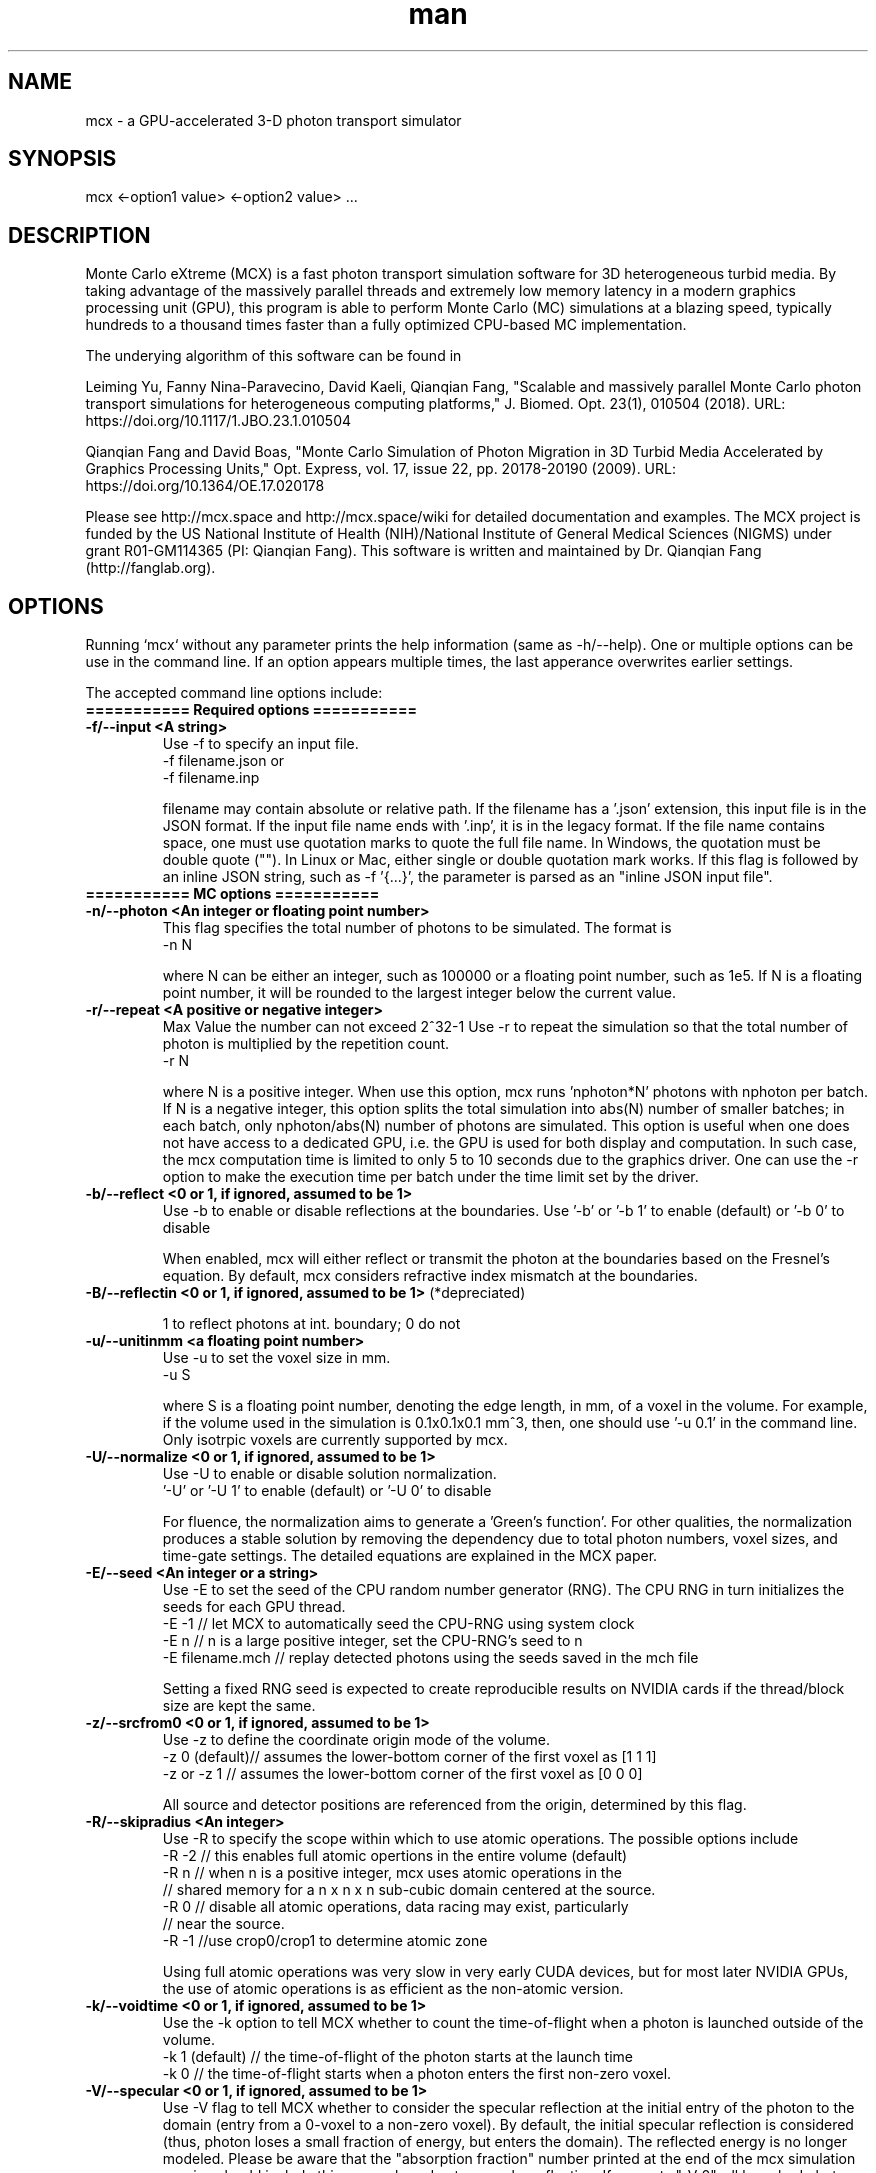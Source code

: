 .\" Manpage for mcx.
.\" Contact fangqq@gmail.com to correct errors or typos.
.TH man 7 "1 July 2020" "v2020" "Monte Carlo eXtreme (MCX) man page"
.SH NAME
mcx \- a GPU-accelerated 3-D photon transport simulator
.SH SYNOPSIS
mcx <-option1 value> <-option2 value> ...
.SH DESCRIPTION
Monte Carlo eXtreme (MCX) is a fast photon transport simulation
software for 3D heterogeneous turbid media. By taking advantage of
the massively parallel threads and extremely low memory latency in a
modern graphics processing unit (GPU), this program is able to perform Monte
Carlo (MC) simulations at a blazing speed, typically hundreds to
a thousand times faster than a fully optimized CPU-based MC
implementation.

The underying algorithm of this software can be found in

Leiming Yu, Fanny Nina-Paravecino, David Kaeli, Qianqian Fang, "Scalable 
and massively parallel Monte Carlo photon transport simulations for 
heterogeneous computing platforms," J. Biomed. Opt. 23(1), 010504 (2018).
URL: https://doi.org/10.1117/1.JBO.23.1.010504

Qianqian Fang and David Boas, "Monte Carlo Simulation of Photon Migration 
in 3D Turbid Media Accelerated by Graphics Processing Units," Opt. Express, 
vol. 17, issue 22, pp. 20178-20190 (2009). URL: 
https://doi.org/10.1364/OE.17.020178

Please see http://mcx.space and http://mcx.space/wiki for detailed
documentation and examples. The MCX project is funded by the US 
National Institute of Health (NIH)/National Institute of General Medical 
Sciences (NIGMS) under grant R01-GM114365 (PI: Qianqian Fang). This software
is written and maintained by Dr. Qianqian Fang (http://fanglab.org).

.SH OPTIONS
Running `mcx` without any parameter prints the help information (same
as -h/--help). One or multiple options can be use in the command line.
If an option appears multiple times, the last apperance overwrites earlier
settings.

The accepted command line options include:
.TP
\fB=========== Required options =========== 
.TP
\fB-f/--input  <A string>\fR
Use -f to specify an input file.   
    -f filename.json
or
    -f filename.inp

filename may contain absolute or relative path. If the filename has a '.json' 
extension, this input file is in the JSON format. If the input file name ends 
with '.inp', it is in the legacy format. If the file name contains space, one 
must use quotation marks to quote the full file name. In Windows, the quotation 
must be double quote (""). In Linux or Mac, either single or double quotation 
mark works.
If this flag is followed by an inline JSON string, such as -f '{...}', the 
parameter is parsed as an "inline JSON input file".

.TP
\fB=========== MC options =========== 

.TP
\fB-n/--photon  <An integer or floating point number>\fR
This flag specifies the total number of photons to be simulated. The format is 
    -n N 

where N can be either an integer, such as 100000 or a floating point number, 
such as 1e5. If N is a floating point number, it will be rounded to the largest 
integer below the current value.

.TP
\fB-r/--repeat  <A positive or negative integer>\fR
Max Value the number can not exceed 2^32-1
Use -r to repeat the simulation so that the total number of photon is 
multiplied by the repetition count.
    -r N

where N is a positive integer. When use this option, mcx runs 'nphoton*N' 
photons with nphoton per batch.
If N is a negative integer, this option splits the total simulation into abs(N) 
number of smaller batches; in each batch, only nphoton/abs(N) number of photons 
are simulated.
This option is useful when one does not have access to a dedicated GPU, i.e. 
the GPU is used for both display and computation. In such case, the mcx 
computation time is limited to only 5 to 10 seconds due to the graphics driver. 
One can use the -r option to make the execution time per batch under the time 
limit set by the driver.

.TP
\fB-b/--reflect  <0 or 1, if ignored, assumed to be 1>\fR
Use -b to enable or disable reflections at the boundaries.   
Use '-b' or '-b 1' to enable (default) or '-b 0' to disable

When enabled, mcx will either reflect or transmit the photon at the boundaries 
based on the Fresnel's equation. 
By default, mcx considers refractive index mismatch at the boundaries.

.TP
\fB-B/--reflectin   <0 or 1, if ignored, assumed to be 1> \fR(*depreciated)

1 to reflect photons at int. boundary; 0 do not

.TP
\fB-u/--unitinmm  <a floating point number>\fR
Use -u to set the voxel size in mm.   
    -u S 

where S is a floating point number, denoting the edge length, in mm, of a voxel 
in the volume. For example, if the volume used in the simulation is 0.1x0.1x0.1 
mm^3, then, one should use '-u 0.1' in the command line. 
Only isotrpic voxels are currently supported by mcx.

.TP
\fB-U/--normalize  <0 or 1, if ignored, assumed to be 1>\fR
Use -U to enable or disable solution normalization.   
    '-U' or '-U 1' to 
enable (default) or '-U 0' to disable

For fluence, the normalization aims to generate a 'Green's function'. For other 
qualities, the normalization produces a stable solution by removing the 
dependency due to total photon numbers, voxel sizes, and time-gate settings. 
The detailed equations are explained in the MCX paper.

.TP
\fB-E/--seed  <An integer or a string>\fR
Use -E to set the seed of the CPU random number generator (RNG). The CPU RNG in 
turn initializes the seeds for each GPU thread.   
    -E -1    // let MCX to automatically seed the CPU-RNG using system clock 
    -E n     // n is a large positive integer, set the CPU-RNG's seed to n 
    -E filename.mch // replay detected photons using the seeds saved in the mch 
file 

Setting a fixed RNG seed is expected to create reproducible results on NVIDIA 
cards if the thread/block size are kept the same.

.TP
\fB-z/--srcfrom0  <0 or 1, if ignored, assumed to be 1>\fR
Use -z to define the coordinate origin mode of the volume.   
    -z 0 (default)// assumes the lower-bottom corner of the first voxel as [1 1 1]
    -z or -z 1    // assumes the lower-bottom corner of the first voxel as [0 0 
0]

All source and detector positions are referenced from the origin, determined by 
this flag.

.TP
\fB-R/--skipradius  <An integer>\fR
Use -R to specify the scope within which to use atomic operations. The possible 
options include 
     -R -2  // this enables full atomic opertions in the entire volume 
(default) 
     -R n   // when n is a positive integer, mcx uses atomic operations in the 
            // shared memory for a n x n x n sub-cubic domain centered at the 
source.
     -R 0   // disable all atomic operations, data racing may exist, 
particularly 
            // near the source. 
     -R -1  //use crop0/crop1 to determine atomic zone

Using full atomic operations was very slow in very early CUDA devices, but for 
most later NVIDIA GPUs, the use of atomic operations is as efficient as the 
non-atomic version.

.TP
\fB-k/--voidtime  <0 or 1, if ignored, assumed to be 1>\fR
Use the -k option to tell MCX whether to count the time-of-flight when a photon 
is launched outside of the volume.   
    -k 1 (default)  // the time-of-flight of the photon starts at the launch time 
    -k 0            // the time-of-flight starts when a photon enters the first 
non-zero voxel.


.TP
\fB-V/--specular  <0 or 1, if ignored, assumed to be 1>\fR
Use -V flag to tell MCX whether to consider the specular reflection at the 
initial entry of the photon to the domain (entry from a 0-voxel to a non-zero 
voxel). By default, the initial specular reflection is considered (thus, photon 
loses a small fraction of energy, but enters the domain). The reflected energy 
is no longer modeled. Please be aware that the "absorption fraction" number 
printed at the end of the mcx simulation session should include this energy 
loss due to specular reflection.
If one sets "-V 0", all launched photon energy preserves after enters the 
domain.

.TP
\fB-Y/--replaydet  <A positive integer>\fR
Use the -Y option to specify the ID of the detector for the 'replay' 
calculations.   
    -Y n   // n is a positive integer, denoting the index of the detectors to be replayed 
    -Y 0   // all detected photons will be replayed regardless of detector

If -Y is not specified, MCX replays all detected photons; otherwise, MCX only 
replays the detected photons from the specified detector. See -E for more 
details.

.TP
\fB-P/--shapes  <A string>\fR
Use the -P option to dynamically define heterogeneities from the command line. 
The -P flag is followed by a JSON-formatted string. For example
    -P '{"Shapes":[{"ZLayers":[[1,10,1],[11,30,2],[31,60,3]]}]}' 

This defines a 3-layer medium: z slices 1-10 is filled with tissue label 1, z 
slices 11-30 is filled with label 2, and 31-60 is filled with label 3. 
The shape definition always starts an array object named 'Shapes'. Each element 
in the 'Shapes' object defines a primitive object. The supported primitives 
include 
Name/Origin/Grid/Sphere/Box/Subgrid/{XYZ}Layers/{XYZ}Slabs/Cylinder/UpperSpace. 
Most objects have a sub-field 'Tag', specifying the tissue label (index to the 
property list). The details of the Shapes objects can be found in this link

.TP
\fB-N/--reseed   <An integer> (*depreciated)\fR
 
number of scattering events before reseeding RNG

.TP
\fB-F/--faststep   <0 or 1, if ignored, assumed to be 1>\fR (*depreciated)
 
1-use fast 1mm stepping, [0]-precise ray-tracing

.TP
\fB-e/--minenergy  <A floating point number>\fR
Use -e to set the min photon packet weight to trigger Russian Roulette.   
    -e f    // where f is a floating point number between 0 and 1.


.TP
\fB-g/--gategroup  <A positive integer>\fR
Use -g to split a simulation containing many time gates into smaller but 
multiple sequential simulations.   
    -g n    // n is a positive integer 

Only use this option when the GPU global memory can not hold the data for all 
required time gates, which only happens when one trys to simulate a very large 
domain with very dense time gates (very rare). If one's GPU can only hold the 
data for n time gates, while one has to simulate a total of N &gt; n time 
gates, use -g n to split the total simulations into multiple runs: in the first 
run, MCX will record the results for 1~n time gates, in the second run, MCX 
will launch a new kernel to simulate photons for 1~2*n time gates, but only 
records the photon fluence for n+1 ~ 2*n time gates and so on. As one can see, 
this method introduces overhead in the later simulations. Therefore, it is 
recommended to avoid.

.TP
\fB-a/--array  <0 or 1, if ignored, assumed to be 1>\fR
Use -a to tell mcx if the input volume data is a MATLAB-like data 
(column-major) or a C-like data (row-major).Format 
    -a 0 (default) // the input volume is a MATLAB-array 
    -a 1           // the input volume is a C-array 

If an MATLAB array is used, the fastest loop index is the left-most index of an 
array; while for a C array, it is the right-most index.

.TP
\fB=========== MC options =========== 

.TP
\fB-L/--listgpu  <0 or 1, if ignored, assumed to be 1>\fR
Use the -L flag to list all available GPUs on your system without running the 
simulation. For example 
    $mcx -L
    =========================   GPU Infomation  ============================
    Device 1 of 2:		GeForce GTX 980 Ti
    Compute Capability:	5.2
    Global Memory:		2147287040 B
    Constant Memory:	65536 B
    Shared Memory:		49152 B
    Registers:		65536
    Clock Speed:		1.19 GHz
    Number of MPs:		22
    Number of Cores:	2816
    SMX count:		22
    =========================   GPU Infomation  ============================
    Device 2 of 2:		GeForce GT 730
    Compute Capability:	3.5
    Global Memory:		1073545216 B
    Constant Memory:	65536 B
    Shared Memory:		49152 B
    Registers:		65536
    Clock Speed:		0.90 GHz
    Number of MPs:		2
    Number of Cores:	384
    SMX count:		2


.TP
\fB-t/--thread  <An integer>\fR
Use -t to specify the number of threads.   
    -t N 

where N is a positive integer. The thread number N must be a multiple of 32 - 
the size of a warp - on all CUDA devices. If N is not a multiple of 32, mcx 
will round it to the nearest multiple less than N. 
 To achieve the best efficiency, it is recommended to launch a large number of 
threads to mazimize the utility of the GPU resources; a thread number larger 
than 10000 is generally sufficient. 

You should not manually specify the thread number using this option when you 
use the autopilot mode (-A).

.TP
\fB-T/--blocksize  <An integer>\fR
Use -T to specify the size of a block.   
    -T N 

where N is a positive integer. The block size N must be a multiple of 32 - the 
size of a warp - on all CUDA devices. If N is not a multiple of 32, mcx will 
round it to the nearest multiple less than N. 
 Because mcx does not need inter-thread communication, a small block size, such 
as 32 or 64, is generally recommended. 

You should not manually specify the block size using this option when you use 
the autopilot mode (-A).

.TP
\fB-A/--autopilot  <0 or 1, if ignored, assumed to be 1>\fR
Use -A to enable automatic thread/block configuration (i.e. autopilot).   
    -A 1

When the autopilot mode is enabled, mcx will compute the 'optimal' thread 
number and block size using a heuristic algorithm.

.TP
\fB-G/--gpu  <An integer or a string made of '0's and '1's>\fR
Use -G to specify one or multiple GPUs to run the simulation. Format 
    -G 1    // use only the first GPU device (device orders based on 'mcx -L' 
output) 
    -G n    // n is a positive integer, use only the n-th GPU device 
    -G 1110 // when -G is followed by a string made of only 0s and 1s, it 
specifies 
            // a mask for active GPUs, for example, 1110 means to use GPU 1-3 
            // together while the 4th GPU is not used. 

When multiple GPU devices are specified, one need to use the -W/--workload flag 
to optimally partition the total photons to be simulated. By default, photons 
will be evenly distributed among multiple GPU devices.

.TP
\fB-W/--workload  <A list of floating point/integer values, separated by 
commas>\fR
Use -W to partition the total simulated photon numbers between multiple 
devices. Format 
    -W w1,w2,w3,...  // w_i is a numerical value, corresponding to the relative 
portions 
                     // of the workload of the i-th GPU device. The total load 
                     // is proportional to the sum of w_i.

For example, -W 10,20,20 indicates a 1:2:2 workload split between 3 active 
GPUs.If one needs to simulate 1e6 photons, the 1st GPU will run 2e5 photons, 
while the 2nd and the 3rd GPUs will run 4e5 photons each.

.TP
\fB-I/--printgpu  <0 or 1, if ignored, assumed to be 1>\fR
The -I option lists all available GPU, same as -L, but it also run the actual 
simulation.

.TP
\fB=========== Output options =========== 

.TP
\fB-s/--session  <A string>\fR
Use -s to specify a session ID for the simulation.   
    -s session_name // session_name is a string, it can not contain &lt;&gt;:"/|?* 

If -s is set, the output fluence file (.mc2), detected photon file (.mch) and 
the log file (.log) will be named as session_name.{mc2,mch,log}. Otherwise, the 
input file name following the -f option will be used in the place of 
session_name.

.TP
\fB-d/--savedet  <0 or 1, if ignored, assumed to be 1>\fR
Use -d to enable or disable saving the detailed path data for all detected 
photons.   
    '-d' or '-d 1' to enable (default) or 
    '-d 0' to disable

When this option is enabled, a binary file, with a suffix of .mch, will be 
produced in additional to the '.mc2' output. The .mch file contains the partial 
path data for all photons enters the aperatures of the detectors.

.TP
\fB-x/--saveexit  <0 or 1, if ignored, assumed to be 1>\fR
1 to save photon exit positions and directions
setting -x to 1 also implies setting '-d' to 1

.TP
\fB-X/--saveref  <0 or 1, if ignored, assumed to be 1>\fR
1 to save diffuse reflectance at the air-voxels
right outside of the domain; if non-zero voxels
appear at the boundary, pad 0s before using -X

.TP
\fB-q/--saveseed  <0 or 1, if ignored, assumed to be 1>\fR
1 to save photon RNG seed for replay; 0 not save

.TP
\fB-M/--dumpmask  <0 or 1, if ignored, assumed to be 1>\fR
Use -M to dump the modified volume data for debugging purposes. The dumped 
volume is saved in a binary file with Nx x Ny x Nz bytes, each byte contains 
the tissue label as the input volume, and the highest bit of each byte denotes 
whether the voxel is next to a detector.

.TP
\fB-m/--momentum  <0 or 1, if ignored, assumed to be 1>\fR
Use -m to save the momentum transfer for all detected photons. One can use this 
output for diffuse correlation spectroscopy (DCS) simulations. This information 
is stored in the .mch file. One can load the data using loadmch.m and process 
the saved data using the mcxdcsg1.m script, both matlab scripts can be found 
under mcx/utils.

.TP
\fB-H/--maxdetphoton  <An integer>\fR
Use -H to specify the maximum number of detected photons.   
    -H n    // n 
is a positive integer, signifying mcx to allocate a buffer to hold n detected 
photons 

By default, mcx can save up to 1e6 detected photons. If the detected photons 
exceed this limit, mcx will show a warning. Users may use the -H option to 
rerun the simulation and use the number in the warning to reallocate the buffer.

.TP
\fB-S/--save2pt  <0 or 1, if ignored, assumed to be 1>\fR
Use -S to enable or disable saving volumetric fluence distributions (or the 
requested output specified by the -X flag). 

.TP
\fB-O/--outputtype  <A single character (case insensitive)>\fR
Use -O to specify the type of data to be saved in the volumetric output. The 
supported formats include
 'X' - output time-resolved fluence rate (1/mm^2), i.e. TPSF
 'F' - output time-resolved fluence rate integrated in each time-gate, 
 'E' - energy deposit at each voxel (normalized or unnormalized, depends on -n)
 'J' - Jacobian (replay mode),  
 'P' - scattering event counts at each voxel (replay mode only)


.TP
\fB-F/--outputformat  <A string>\fR
Use -F to specify the volumetric data output format:
    mc2 - MCX mc2 format (binary 32bit float) (default)
    nii - Nifti format (fluence after taking log10())
    hdr - Analyze 7.5 hdr/img format
    ubj - universal binary JSON format (currently not supported yet)

.TP
\fB=========== User IO options =========== 

.TP
\fB-h/--help\fR
Use the -h flag to print the built-in help of all supported command line flags

.TP
\fB-v/--version\fR

Use the -v flag to print the version of MCX

.TP
\fB-l/--log  <0 or 1, if ignored, assumed to be 1>\fR
Use the -l flag to save the MCX's command line output into a log file. Format 
    '-l' or '-l 1' to enable (default) or 
    '-l 0' to disable

The output file name is 'session_name.log' where 'session_name' is the string 
specified by the -s flag. If -l is used, no message will be printed in the 
command line.

.TP
\fB-i/--interactive  <0 or 1, if ignored, assumed to be 1>\fR
Use -i when one wants to type in the domain settings in an item-by-item prompt 
mode. The -i option can not be used together with -f. When -i is used, one can 
use the redirect operator to include an input file, i.e. 
    mcx -i &lt; input.inp 
    mcx -f input.inp 

can produce the same answer.

.TP
\fB=========== Debug options =========== 

.TP
\fB-D/--debug  <An integer or a string>\fR
Use -D to print debug information (you can use an integer or a string by 
combining the following flags)
  1 R  debug RNG
  2 M  store photon trajectory info (saved in a .mct file, can be loaded with 
loadmch.m)
  4 P  print progress bar

combine multiple items by using a string, or add selected numbers together

.TP
\fB=========== Additional options =========== 

.TP
\fB--gscatter  <An integer>\fR
after a photon completes the specified number of
scattering events, mcx then ignores anisotropy g
and only performs isotropic scattering for speed

.TP
\fB--maxvoidstep  <An integer>\fR
maximum distance (in voxel unit) of a photon that
can travel before entering the domain, if 
launched outside (i.e. a widefield source)

.TP
\fB--maxjumpdebug  <An integer>\fR
when trajectory is requested (i.e. -D M),
use this parameter to set the maximum positions
stored (default: 1e7)

.SH EXAMPLES
\fBListing supported GPUs\fR
    mcx -L

\fBListing built-in benchmarks\fR
    mcx --bench

\fBRunning built-in benchmarks\fR
    mcx --bench cube60

\fBDump JSON configuration file for the built-in benchmark\fR
    mcx --bench cube60 --dumpjson

\fBRunning mcx using autopilot mode\fR
    mcx -A 1 -n 1e7 --bench cube60b -G 1 -D P

\fBRunning mcx using manual mode\fR
    mcx -t 16384 -T 64 -n 1e7 -f input.inp -s test -r 2 -g 10 -d 1 -w dpx -b 1 -G 1

\fBUsing multiple devices (1st,2nd and 4th GPUs) with equal load\fR
    mcx -A -n 1e7 --bench cube60 -G 1101 -W 10,10,10

\fBUsing JSON-based inline domain definition\fR
    mcx -f input.json -P '{"Shapes":[{"ZLayers":[[1,10,1],[11,30,2],[31,60,3]]}]}'

.SH SEE ALSO
mmc(7), mcxcl(7)
.SH AUTHOR
Qianqian Fang (q.fang@neu.edu)
